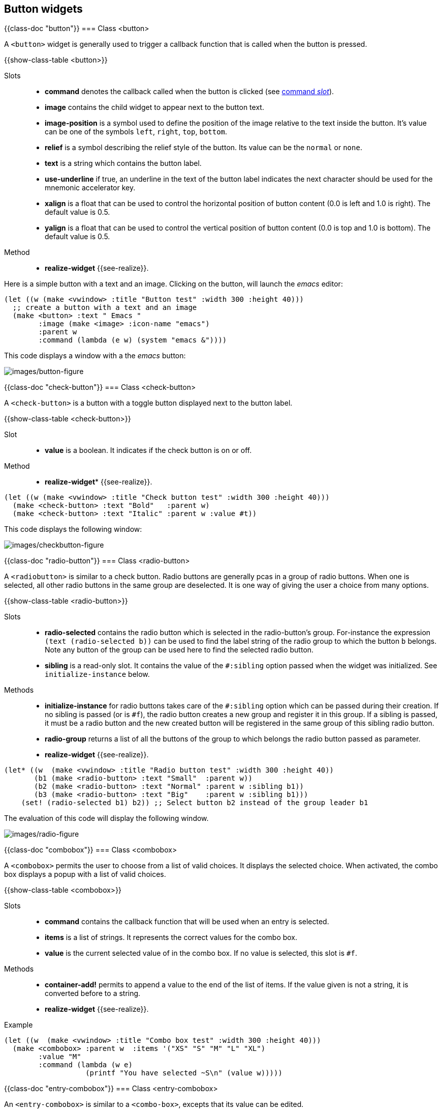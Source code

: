 //  SPDX-License-Identifier: GFDL-1.3-or-later
//
//  Copyright © 2000-2024 Erick Gallesio <eg@stklos.net>
//
//           Author: Erick Gallesio [eg@stklos.net]
//    Creation date:  31-Oct-2024 09:48

== Button widgets


{{class-doc "button"}}
=== Class <button>

A `<button>` widget is generally used to trigger a callback function
that is called when the button is pressed.

{{show-class-table <button>}}


Slots::
- *command* denotes the callback called when the button is clicked
   (see <<command_slot, command _slot_>>).
- *image* contains the child widget to appear next to the button text.
- *image-position* is a symbol used to define the position of the
   image relative to the text inside the button. It's value can be one
   of the symbols `left`, `right`, `top`, `bottom`.
- *relief* is a symbol describing the relief style of the button. Its
   value can be the `normal` or `none`.
- *text* is a string which contains the button label.
- *use-underline* if true, an underline in the text of the button
  label indicates the next character should be used for the mnemonic
  accelerator key.
- *xalign* is a float that can be used to control the horizontal
   position of button content (0.0 is left and 1.0 is right). The
   default value is 0.5.
- *yalign* is a float that can be used to control the vertical
   position of button content (0.0 is top and 1.0 is bottom). The
   default value is 0.5.

Method::

- *realize-widget* {{see-realize}}.

Here is a simple button with a text and an image. Clicking on the button, will
launch the _emacs_ editor:

<<<
[source, scheme]
----
(let ((w (make <vwindow> :title "Button test" :width 300 :height 40)))
  ;; create a button with a text and an image
  (make <button> :text " Emacs "
        :image (make <image> :icon-name "emacs")
        :parent w
        :command (lambda (e w) (system "emacs &"))))
----

This code displays a window with a the _emacs_ button:

image::images/button-figure.png[images/button-figure,align="center"]

// ----------------------------------------------------------------------
{{class-doc "check-button"}}
=== Class <check-button>

A `<check-button>` is a button with a toggle button displayed next to the
button label.

{{show-class-table <check-button>}}

Slot::

- *value* is a boolean. It indicates if the check button is on or off.

Method::

- *realize-widget** {{see-realize}}.



[source,scheme]
----
(let ((w (make <vwindow> :title "Check button test" :width 300 :height 40)))
  (make <check-button> :text "Bold"   :parent w)
  (make <check-button> :text "Italic" :parent w :value #t))
----

This code displays the following window:

image::images/checkbutton-figure.png[images/checkbutton-figure,align="center"]


// ----------------------------------------------------------------------
{{class-doc "radio-button"}}
=== Class <radio-button>

A `<radiobutton>` is similar to a check button. Radio buttons are generally
pcas in a group of radio buttons.  When one is selected, all other radio
buttons in the same group are deselected. It is one way of giving the user a
choice from many options.

{{show-class-table <radio-button>}}

Slots::

- *radio-selected* contains the radio button which is selected in the
   radio-button's group. For-instance the expression `(text (radio-selected
   b))` can be used to find the label string of the radio group to which the
   button `b` belongs. Note any button of the group can be used here to find
   the selected radio button.
- *sibling* is a read-only slot. It contains the value of the `#:sibling`
   option passed when the widget was initialized. See `initialize-instance`
   below.

Methods::

- *initialize-instance* for radio buttons takes care of the `#:sibling` option
   which can be passed during their creation. If no sibling is passed (or is
   `#f`), the radio button creates a new group and register it in this
   group. If a sibling is passed, it must be a radio button and the new
   created button will be registered in the same group of this sibling radio
   button.
- *radio-group* returns a list of all the buttons of the group to which
   belongs the radio button passed as parameter.
- *realize-widget* {{see-realize}}.


[source,scheme]
----
(let* ((w  (make <vwindow> :title "Radio button test" :width 300 :height 40))
       (b1 (make <radio-button> :text "Small"  :parent w))
       (b2 (make <radio-button> :text "Normal" :parent w :sibling b1))
       (b3 (make <radio-button> :text "Big"    :parent w :sibling b1)))
    (set! (radio-selected b1) b2)) ;; Select button b2 instead of the group leader b1
----

The evaluation of this code will display the following window.

image::images/radio-figure.png[images/radio-figure,align="center"]


// ______________________________________________________________________

{{class-doc "combobox"}}
=== Class <combobox>

A `<combobox>` permits the user to choose from a list of valid choices. It
displays the selected choice. When activated, the combo box displays a popup
with a list of valid choices.

{{show-class-table <combobox>}}

Slots::

- *command* contains the callback function that will be used when  an entry is selected.
- *items* is a list of strings. It represents the correct values for the combo box.
- *value* is the current selected value of in the combo box. If no value is
  selected, this slot is `#f`.

Methods::

- *container-add!* permits to append a value to the end of the list of items.
  If the value given is not a string, it is converted before to a string.
- *realize-widget* {{see-realize}}.

Example::

[source,scheme]
----
(let ((w  (make <vwindow> :title "Combo box test" :width 300 :height 40)))
  (make <combobox> :parent w  :items '("XS" "S" "M" "L" "XL")
        :value "M"
        :command (lambda (w e)
                   (printf "You have selected ~S\n" (value w)))))
----

// ----------------------------------------------------------------------
{{class-doc "entry-combobox"}}
=== Class <entry-combobox>

An `<entry-combobox>` is similar to a `<combo-box>`, excepts that its value
can be edited.

{{show-class-table <entry-combobox>}}


Slots::

- *has-frame* is a boolean. It indicates whether a frame is drawn around the entry.
- *value* is the current selected value of in the combo box. If no value is
  selected, this slot is `#f`.

Method::

- *realize-widget* {{see-realize}}.

// ----------------------------------------------------------------------
=== Menus

A GTKlos drop down menu is a special kind of button composed of menu items (of
class `<menu-item>`). The menu buttons are generally arranged in a menu bar
(of class `menu-bar>`).


// --------------------
{{class-doc "menu-bar"}}
==== Class <menu-bar>

A `<menu-bar>` is a container whose children are menu items. It permits to
implement a menu bar with several sub-menus.

NOTE: Building a menu bar and its components generally takes a lot of lines of
code. Using the `add-items-to-menubar` method can be used to simplify this
task (see below).


{{show-class-table <menu-bar>}}

Slots::

- *child-pack-direction* is a symbol which describes how the children menu
   items composing the menu in the bar are added. It's value is one of the
   symbols 'left->right' (the default), `right->left`, `top->bottom` or
   `bottom->top`.
- *pack-direction* is a symbol which describes how the menu items composing
   the menu in the bar are added. It's value is one of the symbols
   'left->right' (the default), `right->left`, `top->bottom` or `bottom->top`.

Methods::

- *add-items-to-menubar* permit to create a menu bar and fill its components
   in a declarative way. A description of this method is given in <<_method_add_items_to_menubar>>
- *realize-widget* {{see-realize}}

In the following example, we create a menu bar with two menu items arranged
vertically, thanks to the `pack-direction` slot which is set to `top->bottom`

[source,scheme]
----
(let* ((win (make <vwindow>  :title "Menus" :height 20))
       (mb  (make <menu-bar>  :parent win :pack-direction 'top->bottom)))
  (make <menu-item> :text "Menu 1" :parent mb)
  (make <menu-item> :text "Menu 2" :parent mb))
----

The menu bar:

image::images/menubar-figure.png[images/menubar-figure,align="center"]

// --------------------
{{class-doc "menu"}}
==== Class <menu>

A `<menu>` implements a drop down menu consisting of a list of *menu items*.
A *<menu>* is most commonly dropped down by activating a menu item in a *<menu-bar>*

{{show-class-table <menu>}}


Slots::

- *active* contains the index of the currently selected menu item,
  or -1 if no menu item is selected.
- *reserve-toggle-size* is a  boolean that indicates whether the menu reserves
  space for toggles and icons, (even if not present).


Methods::

- *container-add!* see the description of this method in <<_class_menu_item>>
- *realize-widget* {{see-realize}}.


// --------------------
{{class-doc "menu-item"}}
==== Class <menu-item>

A `<menu-item>` (or a derived class) is the only possible class of the
components of a *<menu>*.

{{show-class-table <menu-item>}}

Slots::

- *right-justified* is boolean which indicates whether the menu item appears
   justified at the right side of a menu bar.
- *text* contains the text displayed in the menu item.
- *use-underline* indicates if an underline character the menu item's text
   consists in a accelerator key.

Methods::

- *container-add!* permits to add a sub-menu (second parameter) to a menu item
   (first parameter. Other arguments are ignored.
- *realize-widget* {{see-realize}}.


// --------------------
{{class-doc "menu-check-item"}}
==== Class <menu-check-item>

A `<menu-check-item>` is a menu item that maintains the state of a boolean
value in addition to a *<menu-item>* usual role in activating application code.

A check box is displayed at the left side of the menu item to indicate the
boolean state. Activating the menu item toggles the boolean value.

{{show-class-table <menu-check-item>}}

Slots::

- *draw-as-radio* is a boolean. It indicates if the check box is drawn as a
   `<menu-radio-item>  .
- *inconsistent* is a boolean. It graphically indicates that the check button
   is in an inconsistent state (check button is not empty and not
   checked). This can be useful if clicking this value is not coherent with the
   current state of the application.
- *value* is a boolean. It indicates if the box is checked or not.

Methods::

- *realize-widget* {{see-realize}}.

// --------------------
{{class-doc "menu-radio-item"}}

==== Class <menu-radio-item>

A `<menu-radio-item>` is a check menu item that belongs to a group. At each
instant exactly one of the radio menu items from a group is selected.

{{show-class-table <menu-radio-item>}}

Slot::

- *sibling*

Methods::

- *initialize-widget* accepts a list of keyword arguments. You can use the
   `#sibling` argument to set join the newly created radio button to an
   already created menu radio item.
- *realize-widget* {{see-realize}}.

Example::

[source,scheme]
----
(let* ((win (make <vwindow>  :title "Menus" :width 300 :height 150))
       (mb  (make <menu-bar>  :parent win))
       (mi  (make <menu-item> :text "A menu" :parent mb))
       ;; Add a menu to mi menu item
       (m   (make <menu> :parent mi))
       ;; Add 3 menu-radio-items to m (in the same group (group leader is c1)
       (c1  (make  <menu-radio-item> :text "Check 1" :parent m :value #t))
       (c2  (make  <menu-radio-item> :text "Check 2" :parent m :sibling c1))
       (c3  (make  <menu-radio-item> :text "Check 3" :parent m :sibling c1)))
  'done)
----

Here, we create a menu bar `mb` with only one menu item `mi`. This menu item
contains a sub-menu `m`. In `m`, we have added 3 radio buttons in the same
group (they all belong to the group of `c1`). Note that `c1` is clicked since
its value is `#t`.



// --------------------
{{class-doc "menu-separator-item"}}
==== Class <menu-separator-item>

The `<menu-separator-item>` is a separator used to group items within a
menu. It displays a horizontal line in the interface.

{{show-class-table <menu-separator-item>}}

Method::

- *realize-widget* {{see-realize}}.

// --------------------
==== Method add-items-to-menubar

As you have probably seen in previous examples, building a menu bar an all its
sub-menus is quite complex, and easily error prone. The helper method
`add-items-to-menubar` permits to have a mod declarative approach. This method
takes two parameters: a menu bar and a list specifying the components to embed
in this menu bar.

The specification list components are all Scheme lists specifying a child menu
item of the menu bar. By convention, an empty list indicates that the next
menu items are placed on the right of the menu bar.

A child menu item is described also by a list whose, first item is the text
displayed in its sub menu.

As a first example, we can construct a simple interface:

[source,scheme]
----
(let* ((win (make <vwindow>  :title "Menus" :width 300 :height 150))
       (mb  (make <menu-bar>  :parent win)))
  (add-items-to-menubar mb
                        `(("File")
                          ("Edit")
                          ()
                          ("Help"))))
----

It will produce the following window on screen:

image::images/menubar2-figure.png[images/menubar2-figure,align="center"]

We can now populate each menu item of this menu bar. by specifying their
components in each sub-list. For instance, to add several sub-menus in the
previous "File" menu item, we can replace `("File")` by the following list:

[source,scheme]
----
 ("File"
     ("Load")
     ("Save")
     ("") ;; <== We want a separator here
     ("Quit"))
----

For each menu item of this sub menu, we can specify which kind of menu item we
have with the `:type` key. This key accepts the following values: `:item` (the
default), `:check`, `:radio`, `:separator`, `:cascade` (for a cascading
menu). Each kind of menu item accepts the `:command` key to specify the
callback that mus be run when the menu item is clicked. For radio buttons, the
boolean key `:first` can be used to specify that this menu item is the fist
one of a new group of radio button.

For the previous example, we could have:


[source,scheme]
----
 ("File"
     ("Load" :command ,do-load )   ; do-load is a callback function
     ("Save" :command ,do-save )   ; do-save too
     ("" :type :separator )
     ("Quit" :command ,(lambda ignore (exit 0))))
----

For cascading menu, the sub menu mus be given with the `:menu` key. For
instance, we could replace the previous example with

[source,scheme]
----
("File"
    ("Load"   :command ,do-load )   ; do-load is a callback function
    ("Save"   :command ,do-save )   ; do-save too
    ("Export" :type :cascade
              :menu (("PDF" :command ,export-pdf)   ; a callback
                     ("PNG" :command ,export-png))) ; another one
    (""       :type :separator )
    ("Quit"   :command ,(lambda ignore (exit 0))))
----

<<<
To conclude, hereafter is an example using all the possible menu items:

[source,scheme]
----
(define (action w e)
  (eprintf "You have clicked ~S\n" (text w)))

(let* ((win (make <vwindow>  :title "Menus" :width 300 :height 150))
       (mb  (make <menu-bar>  :parent win)))

  (add-items-to-menubar
        mb
        `(("File"
           ("Load"   :command ,action)
           ("Save"   :command ,action)
           (""       :type    :separator)
           ("Quit"   :command ,(lambda _ (exit 0))))
          ("Edit"
           ("Copy"   :command ,action)
           ("Cut"    :command ,action)
           ("Paste"  :command ,action))
          ("Cascade"
           ("  1  " :type :cascade
            :menu (("One"  :command ,action)
                   ("Un"   :command ,action)
                   ("Eins" :command ,action)))
           ("  2  " :type :cascade
            :menu (("Two"  :command ,action)
                   ("Deux" :command ,action)
                   ("Zwei" :command ,action)))
           ("  3  " :command ,action)
           ("  4  " :command ,action))
          ("Check"
           ("option1" :type :check :command ,action)
           ("option2" :type :check :command ,action :value #t))
          ("Radio"
           ("radio1 group1" :type :radio :command ,action)
           ("radio2 group1" :type :radio :command ,action :value #t)
           (""       :type :separator)
           ("radio1 group2" :type :radio :command ,action :first #t)
           ("radio2 group2" :type :radio :command ,action))
          ()  ;; Add an empty list to make space
          ;; Now "Help" will be on the right part of the tool-bar
          ("Help"
           ("About"     :command ,action)
           ("More Info" :command ,action)))))
----

